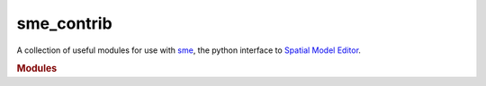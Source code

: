 sme_contrib
===========

A collection of useful modules for use with `sme <https://pypi.org/project/sme/>`_,
the python interface to `Spatial Model Editor <https://spatial-model-editor.readthedocs.io/>`_.

.. rubric:: Modules

.. autosummary::
   :toctree: _autosummary
   :recursive:

   sme_contrib.optimize
